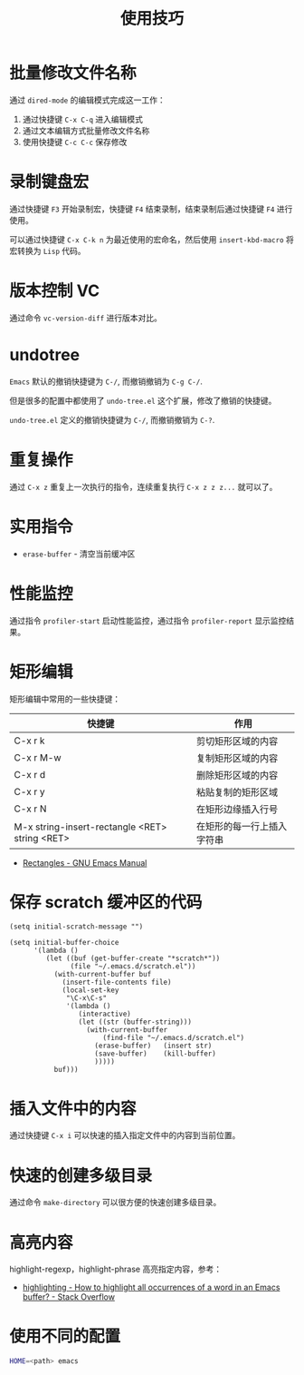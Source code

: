 #+TITLE:      使用技巧

* 目录                                                    :TOC_4_gh:noexport:
- [[#批量修改文件名称][批量修改文件名称]]
- [[#录制键盘宏][录制键盘宏]]
- [[#版本控制-vc][版本控制 VC]]
- [[#undotree][undotree]]
- [[#重复操作][重复操作]]
- [[#实用指令][实用指令]]
- [[#性能监控][性能监控]]
- [[#矩形编辑][矩形编辑]]
- [[#保存-scratch-缓冲区的代码][保存 scratch 缓冲区的代码]]
- [[#插入文件中的内容][插入文件中的内容]]
- [[#快速的创建多级目录][快速的创建多级目录]]
- [[#高亮内容][高亮内容]]
- [[#使用不同的配置][使用不同的配置]]

* 批量修改文件名称
  通过 ~dired-mode~ 的编辑模式完成这一工作：
  1. 通过快捷键 ~C-x C-q~ 进入编辑模式
  2. 通过文本编辑方式批量修改文件名称
  3. 使用快捷键 ~C-c C-c~ 保存修改

* 录制键盘宏
  通过快捷键 ~F3~ 开始录制宏，快捷键 ~F4~ 结束录制，结束录制后通过快捷键 ~F4~ 进行使用。

  可以通过快捷键 ~C-x C-k n~ 为最近使用的宏命名，然后使用 ~insert-kbd-macro~ 将宏转换为 ~Lisp~ 代码。

* 版本控制 VC 
  通过命令 ~vc-version-diff~ 进行版本对比。

* undotree
  ~Emacs~ 默认的撤销快捷键为 ~C-/~, 而撤销撤销为 ~C-g C-/~.
   
  但是很多的配置中都使用了 ~undo-tree.el~ 这个扩展，修改了撤销的快捷键。

  ~undo-tree.el~ 定义的撤销快捷键为 ~C-/~, 而撤销撤销为 ~C-?~.

* 重复操作
  通过 ~C-x z~ 重复上一次执行的指令，连续重复执行 ~C-x z z z...~ 就可以了。

* 实用指令
  + ~erase-buffer~ - 清空当前缓冲区

* 性能监控
  通过指令 ~profiler-start~ 启动性能监控，通过指令 ~profiler-report~ 显示监控结果。

* 矩形编辑
  矩形编辑中常用的一些快捷键：
  |------------------------------------------------+----------------------------|
  | 快捷键                                         | 作用                       |
  |------------------------------------------------+----------------------------|
  | C-x r k                                        | 剪切矩形区域的内容         |
  | C-x r M-w                                      | 复制矩形区域的内容         |
  | C-x r d                                        | 删除矩形区域的内容         |
  | C-x r y                                        | 粘贴复制的矩形区域         |
  | C-x r N                                        | 在矩形边缘插入行号         |
  | M-x string-insert-rectangle <RET> string <RET> | 在矩形的每一行上插入字符串 |
  |------------------------------------------------+----------------------------|

  + [[https://www.gnu.org/software/emacs/manual/html_node/emacs/Rectangles.html][Rectangles - GNU Emacs Manual]]

* 保存 scratch 缓冲区的代码
  #+BEGIN_SRC elisp
    (setq initial-scratch-message "")

    (setq initial-buffer-choice
          '(lambda ()
             (let ((buf (get-buffer-create "*scratch*"))
                   (file "~/.emacs.d/scratch.el"))
               (with-current-buffer buf
                 (insert-file-contents file)
                 (local-set-key
                  "\C-x\C-s"
                  '(lambda ()
                     (interactive)
                     (let ((str (buffer-string)))
                       (with-current-buffer
                           (find-file "~/.emacs.d/scratch.el")
                         (erase-buffer)   (insert str)
                         (save-buffer)    (kill-buffer)
                         )))))
               buf)))
  #+END_SRC

* 插入文件中的内容
  通过快捷键 ~C-x i~ 可以快速的插入指定文件中的内容到当前位置。

* 快速的创建多级目录
  通过命令 ~make-directory~ 可以很方便的快速创建多级目录。

* 高亮内容
  highlight-regexp，highlight-phrase 高亮指定内容，参考：
  + [[https://stackoverflow.com/questions/385661/how-to-highlight-all-occurrences-of-a-word-in-an-emacs-buffer][highlighting - How to highlight all occurrences of a word in an Emacs buffer? - Stack Overflow]]

* 使用不同的配置
  #+begin_src sh
    HOME=<path> emacs
  #+end_src

